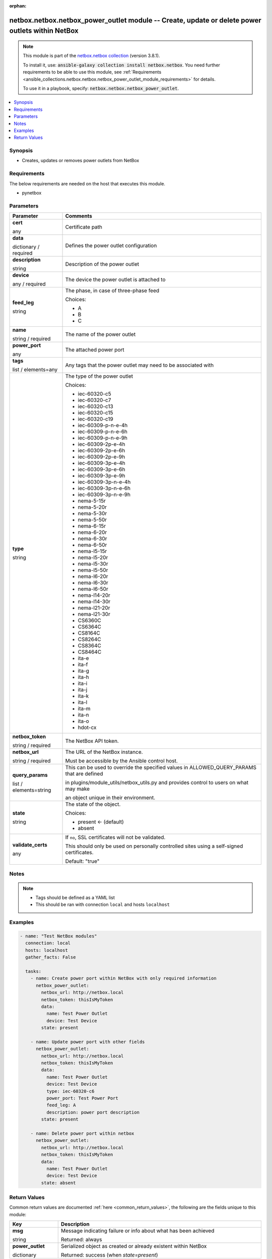 
.. Document meta

:orphan:

.. |antsibull-internal-nbsp| unicode:: 0xA0
    :trim:

.. role:: ansible-attribute-support-label
.. role:: ansible-attribute-support-property
.. role:: ansible-attribute-support-full
.. role:: ansible-attribute-support-partial
.. role:: ansible-attribute-support-none
.. role:: ansible-attribute-support-na
.. role:: ansible-option-type
.. role:: ansible-option-elements
.. role:: ansible-option-required
.. role:: ansible-option-versionadded
.. role:: ansible-option-aliases
.. role:: ansible-option-choices
.. role:: ansible-option-choices-entry
.. role:: ansible-option-default
.. role:: ansible-option-default-bold
.. role:: ansible-option-configuration
.. role:: ansible-option-returned-bold
.. role:: ansible-option-sample-bold

.. Anchors

.. _ansible_collections.netbox.netbox.netbox_power_outlet_module:

.. Anchors: short name for ansible.builtin

.. Anchors: aliases



.. Title

netbox.netbox.netbox_power_outlet module -- Create, update or delete power outlets within NetBox
++++++++++++++++++++++++++++++++++++++++++++++++++++++++++++++++++++++++++++++++++++++++++++++++

.. Collection note

.. note::
    This module is part of the `netbox.netbox collection <https://galaxy.ansible.com/netbox/netbox>`_ (version 3.8.1).

    To install it, use: :code:`ansible-galaxy collection install netbox.netbox`.
    You need further requirements to be able to use this module,
    see :ref:`Requirements <ansible_collections.netbox.netbox.netbox_power_outlet_module_requirements>` for details.

    To use it in a playbook, specify: :code:`netbox.netbox.netbox_power_outlet`.

.. version_added

.. versionadded:: netbox.netbox 0.2.3

.. contents::
   :local:
   :depth: 1

.. Deprecated


Synopsis
--------

.. Description

- Creates, updates or removes power outlets from NetBox


.. Aliases


.. Requirements

.. _ansible_collections.netbox.netbox.netbox_power_outlet_module_requirements:

Requirements
------------
The below requirements are needed on the host that executes this module.

- pynetbox






.. Options

Parameters
----------


.. rst-class:: ansible-option-table

.. list-table::
  :width: 100%
  :widths: auto
  :header-rows: 1

  * - Parameter
    - Comments

  * - .. raw:: html

        <div class="ansible-option-cell">
        <div class="ansibleOptionAnchor" id="parameter-cert"></div>

      .. _ansible_collections.netbox.netbox.netbox_power_outlet_module__parameter-cert:

      .. rst-class:: ansible-option-title

      **cert**

      .. raw:: html

        <a class="ansibleOptionLink" href="#parameter-cert" title="Permalink to this option"></a>

      .. rst-class:: ansible-option-type-line

      :ansible-option-type:`any`

      .. raw:: html

        </div>

    - .. raw:: html

        <div class="ansible-option-cell">

      Certificate path


      .. raw:: html

        </div>

  * - .. raw:: html

        <div class="ansible-option-cell">
        <div class="ansibleOptionAnchor" id="parameter-data"></div>

      .. _ansible_collections.netbox.netbox.netbox_power_outlet_module__parameter-data:

      .. rst-class:: ansible-option-title

      **data**

      .. raw:: html

        <a class="ansibleOptionLink" href="#parameter-data" title="Permalink to this option"></a>

      .. rst-class:: ansible-option-type-line

      :ansible-option-type:`dictionary` / :ansible-option-required:`required`

      .. raw:: html

        </div>

    - .. raw:: html

        <div class="ansible-option-cell">

      Defines the power outlet configuration


      .. raw:: html

        </div>
    
  * - .. raw:: html

        <div class="ansible-option-indent"></div><div class="ansible-option-cell">
        <div class="ansibleOptionAnchor" id="parameter-data/description"></div>

      .. _ansible_collections.netbox.netbox.netbox_power_outlet_module__parameter-data/description:

      .. rst-class:: ansible-option-title

      **description**

      .. raw:: html

        <a class="ansibleOptionLink" href="#parameter-data/description" title="Permalink to this option"></a>

      .. rst-class:: ansible-option-type-line

      :ansible-option-type:`string`

      .. raw:: html

        </div>

    - .. raw:: html

        <div class="ansible-option-indent-desc"></div><div class="ansible-option-cell">

      Description of the power outlet


      .. raw:: html

        </div>

  * - .. raw:: html

        <div class="ansible-option-indent"></div><div class="ansible-option-cell">
        <div class="ansibleOptionAnchor" id="parameter-data/device"></div>

      .. _ansible_collections.netbox.netbox.netbox_power_outlet_module__parameter-data/device:

      .. rst-class:: ansible-option-title

      **device**

      .. raw:: html

        <a class="ansibleOptionLink" href="#parameter-data/device" title="Permalink to this option"></a>

      .. rst-class:: ansible-option-type-line

      :ansible-option-type:`any` / :ansible-option-required:`required`

      .. raw:: html

        </div>

    - .. raw:: html

        <div class="ansible-option-indent-desc"></div><div class="ansible-option-cell">

      The device the power outlet is attached to


      .. raw:: html

        </div>

  * - .. raw:: html

        <div class="ansible-option-indent"></div><div class="ansible-option-cell">
        <div class="ansibleOptionAnchor" id="parameter-data/feed_leg"></div>

      .. _ansible_collections.netbox.netbox.netbox_power_outlet_module__parameter-data/feed_leg:

      .. rst-class:: ansible-option-title

      **feed_leg**

      .. raw:: html

        <a class="ansibleOptionLink" href="#parameter-data/feed_leg" title="Permalink to this option"></a>

      .. rst-class:: ansible-option-type-line

      :ansible-option-type:`string`

      .. raw:: html

        </div>

    - .. raw:: html

        <div class="ansible-option-indent-desc"></div><div class="ansible-option-cell">

      The phase, in case of three-phase feed


      .. rst-class:: ansible-option-line

      :ansible-option-choices:`Choices:`

      - :ansible-option-choices-entry:`A`
      - :ansible-option-choices-entry:`B`
      - :ansible-option-choices-entry:`C`

      .. raw:: html

        </div>

  * - .. raw:: html

        <div class="ansible-option-indent"></div><div class="ansible-option-cell">
        <div class="ansibleOptionAnchor" id="parameter-data/name"></div>

      .. _ansible_collections.netbox.netbox.netbox_power_outlet_module__parameter-data/name:

      .. rst-class:: ansible-option-title

      **name**

      .. raw:: html

        <a class="ansibleOptionLink" href="#parameter-data/name" title="Permalink to this option"></a>

      .. rst-class:: ansible-option-type-line

      :ansible-option-type:`string` / :ansible-option-required:`required`

      .. raw:: html

        </div>

    - .. raw:: html

        <div class="ansible-option-indent-desc"></div><div class="ansible-option-cell">

      The name of the power outlet


      .. raw:: html

        </div>

  * - .. raw:: html

        <div class="ansible-option-indent"></div><div class="ansible-option-cell">
        <div class="ansibleOptionAnchor" id="parameter-data/power_port"></div>

      .. _ansible_collections.netbox.netbox.netbox_power_outlet_module__parameter-data/power_port:

      .. rst-class:: ansible-option-title

      **power_port**

      .. raw:: html

        <a class="ansibleOptionLink" href="#parameter-data/power_port" title="Permalink to this option"></a>

      .. rst-class:: ansible-option-type-line

      :ansible-option-type:`any`

      .. raw:: html

        </div>

    - .. raw:: html

        <div class="ansible-option-indent-desc"></div><div class="ansible-option-cell">

      The attached power port


      .. raw:: html

        </div>

  * - .. raw:: html

        <div class="ansible-option-indent"></div><div class="ansible-option-cell">
        <div class="ansibleOptionAnchor" id="parameter-data/tags"></div>

      .. _ansible_collections.netbox.netbox.netbox_power_outlet_module__parameter-data/tags:

      .. rst-class:: ansible-option-title

      **tags**

      .. raw:: html

        <a class="ansibleOptionLink" href="#parameter-data/tags" title="Permalink to this option"></a>

      .. rst-class:: ansible-option-type-line

      :ansible-option-type:`list` / :ansible-option-elements:`elements=any`

      .. raw:: html

        </div>

    - .. raw:: html

        <div class="ansible-option-indent-desc"></div><div class="ansible-option-cell">

      Any tags that the power outlet may need to be associated with


      .. raw:: html

        </div>

  * - .. raw:: html

        <div class="ansible-option-indent"></div><div class="ansible-option-cell">
        <div class="ansibleOptionAnchor" id="parameter-data/type"></div>

      .. _ansible_collections.netbox.netbox.netbox_power_outlet_module__parameter-data/type:

      .. rst-class:: ansible-option-title

      **type**

      .. raw:: html

        <a class="ansibleOptionLink" href="#parameter-data/type" title="Permalink to this option"></a>

      .. rst-class:: ansible-option-type-line

      :ansible-option-type:`string`

      .. raw:: html

        </div>

    - .. raw:: html

        <div class="ansible-option-indent-desc"></div><div class="ansible-option-cell">

      The type of the power outlet


      .. rst-class:: ansible-option-line

      :ansible-option-choices:`Choices:`

      - :ansible-option-choices-entry:`iec-60320-c5`
      - :ansible-option-choices-entry:`iec-60320-c7`
      - :ansible-option-choices-entry:`iec-60320-c13`
      - :ansible-option-choices-entry:`iec-60320-c15`
      - :ansible-option-choices-entry:`iec-60320-c19`
      - :ansible-option-choices-entry:`iec-60309-p-n-e-4h`
      - :ansible-option-choices-entry:`iec-60309-p-n-e-6h`
      - :ansible-option-choices-entry:`iec-60309-p-n-e-9h`
      - :ansible-option-choices-entry:`iec-60309-2p-e-4h`
      - :ansible-option-choices-entry:`iec-60309-2p-e-6h`
      - :ansible-option-choices-entry:`iec-60309-2p-e-9h`
      - :ansible-option-choices-entry:`iec-60309-3p-e-4h`
      - :ansible-option-choices-entry:`iec-60309-3p-e-6h`
      - :ansible-option-choices-entry:`iec-60309-3p-e-9h`
      - :ansible-option-choices-entry:`iec-60309-3p-n-e-4h`
      - :ansible-option-choices-entry:`iec-60309-3p-n-e-6h`
      - :ansible-option-choices-entry:`iec-60309-3p-n-e-9h`
      - :ansible-option-choices-entry:`nema-5-15r`
      - :ansible-option-choices-entry:`nema-5-20r`
      - :ansible-option-choices-entry:`nema-5-30r`
      - :ansible-option-choices-entry:`nema-5-50r`
      - :ansible-option-choices-entry:`nema-6-15r`
      - :ansible-option-choices-entry:`nema-6-20r`
      - :ansible-option-choices-entry:`nema-6-30r`
      - :ansible-option-choices-entry:`nema-6-50r`
      - :ansible-option-choices-entry:`nema-l5-15r`
      - :ansible-option-choices-entry:`nema-l5-20r`
      - :ansible-option-choices-entry:`nema-l5-30r`
      - :ansible-option-choices-entry:`nema-l5-50r`
      - :ansible-option-choices-entry:`nema-l6-20r`
      - :ansible-option-choices-entry:`nema-l6-30r`
      - :ansible-option-choices-entry:`nema-l6-50r`
      - :ansible-option-choices-entry:`nema-l14-20r`
      - :ansible-option-choices-entry:`nema-l14-30r`
      - :ansible-option-choices-entry:`nema-l21-20r`
      - :ansible-option-choices-entry:`nema-l21-30r`
      - :ansible-option-choices-entry:`CS6360C`
      - :ansible-option-choices-entry:`CS6364C`
      - :ansible-option-choices-entry:`CS8164C`
      - :ansible-option-choices-entry:`CS8264C`
      - :ansible-option-choices-entry:`CS8364C`
      - :ansible-option-choices-entry:`CS8464C`
      - :ansible-option-choices-entry:`ita-e`
      - :ansible-option-choices-entry:`ita-f`
      - :ansible-option-choices-entry:`ita-g`
      - :ansible-option-choices-entry:`ita-h`
      - :ansible-option-choices-entry:`ita-i`
      - :ansible-option-choices-entry:`ita-j`
      - :ansible-option-choices-entry:`ita-k`
      - :ansible-option-choices-entry:`ita-l`
      - :ansible-option-choices-entry:`ita-m`
      - :ansible-option-choices-entry:`ita-n`
      - :ansible-option-choices-entry:`ita-o`
      - :ansible-option-choices-entry:`hdot-cx`

      .. raw:: html

        </div>


  * - .. raw:: html

        <div class="ansible-option-cell">
        <div class="ansibleOptionAnchor" id="parameter-netbox_token"></div>

      .. _ansible_collections.netbox.netbox.netbox_power_outlet_module__parameter-netbox_token:

      .. rst-class:: ansible-option-title

      **netbox_token**

      .. raw:: html

        <a class="ansibleOptionLink" href="#parameter-netbox_token" title="Permalink to this option"></a>

      .. rst-class:: ansible-option-type-line

      :ansible-option-type:`string` / :ansible-option-required:`required`

      .. raw:: html

        </div>

    - .. raw:: html

        <div class="ansible-option-cell">

      The NetBox API token.


      .. raw:: html

        </div>

  * - .. raw:: html

        <div class="ansible-option-cell">
        <div class="ansibleOptionAnchor" id="parameter-netbox_url"></div>

      .. _ansible_collections.netbox.netbox.netbox_power_outlet_module__parameter-netbox_url:

      .. rst-class:: ansible-option-title

      **netbox_url**

      .. raw:: html

        <a class="ansibleOptionLink" href="#parameter-netbox_url" title="Permalink to this option"></a>

      .. rst-class:: ansible-option-type-line

      :ansible-option-type:`string` / :ansible-option-required:`required`

      .. raw:: html

        </div>

    - .. raw:: html

        <div class="ansible-option-cell">

      The URL of the NetBox instance.

      Must be accessible by the Ansible control host.


      .. raw:: html

        </div>

  * - .. raw:: html

        <div class="ansible-option-cell">
        <div class="ansibleOptionAnchor" id="parameter-query_params"></div>

      .. _ansible_collections.netbox.netbox.netbox_power_outlet_module__parameter-query_params:

      .. rst-class:: ansible-option-title

      **query_params**

      .. raw:: html

        <a class="ansibleOptionLink" href="#parameter-query_params" title="Permalink to this option"></a>

      .. rst-class:: ansible-option-type-line

      :ansible-option-type:`list` / :ansible-option-elements:`elements=string`

      .. raw:: html

        </div>

    - .. raw:: html

        <div class="ansible-option-cell">

      This can be used to override the specified values in ALLOWED\_QUERY\_PARAMS that are defined

      in plugins/module\_utils/netbox\_utils.py and provides control to users on what may make

      an object unique in their environment.


      .. raw:: html

        </div>

  * - .. raw:: html

        <div class="ansible-option-cell">
        <div class="ansibleOptionAnchor" id="parameter-state"></div>

      .. _ansible_collections.netbox.netbox.netbox_power_outlet_module__parameter-state:

      .. rst-class:: ansible-option-title

      **state**

      .. raw:: html

        <a class="ansibleOptionLink" href="#parameter-state" title="Permalink to this option"></a>

      .. rst-class:: ansible-option-type-line

      :ansible-option-type:`string`

      .. raw:: html

        </div>

    - .. raw:: html

        <div class="ansible-option-cell">

      The state of the object.


      .. rst-class:: ansible-option-line

      :ansible-option-choices:`Choices:`

      - :ansible-option-default-bold:`present` :ansible-option-default:`← (default)`
      - :ansible-option-choices-entry:`absent`

      .. raw:: html

        </div>

  * - .. raw:: html

        <div class="ansible-option-cell">
        <div class="ansibleOptionAnchor" id="parameter-validate_certs"></div>

      .. _ansible_collections.netbox.netbox.netbox_power_outlet_module__parameter-validate_certs:

      .. rst-class:: ansible-option-title

      **validate_certs**

      .. raw:: html

        <a class="ansibleOptionLink" href="#parameter-validate_certs" title="Permalink to this option"></a>

      .. rst-class:: ansible-option-type-line

      :ansible-option-type:`any`

      .. raw:: html

        </div>

    - .. raw:: html

        <div class="ansible-option-cell">

      If \ :literal:`no`\ , SSL certificates will not be validated.

      This should only be used on personally controlled sites using a self-signed certificates.


      .. rst-class:: ansible-option-line

      :ansible-option-default-bold:`Default:` :ansible-option-default:`"true"`

      .. raw:: html

        </div>


.. Attributes


.. Notes

Notes
-----

.. note::
   - Tags should be defined as a YAML list
   - This should be ran with connection \ :literal:`local`\  and hosts \ :literal:`localhost`\ 

.. Seealso


.. Examples

Examples
--------

.. code-block:: yaml+jinja

    
    - name: "Test NetBox modules"
      connection: local
      hosts: localhost
      gather_facts: False

      tasks:
        - name: Create power port within NetBox with only required information
          netbox_power_outlet:
            netbox_url: http://netbox.local
            netbox_token: thisIsMyToken
            data:
              name: Test Power Outlet
              device: Test Device
            state: present

        - name: Update power port with other fields
          netbox_power_outlet:
            netbox_url: http://netbox.local
            netbox_token: thisIsMyToken
            data:
              name: Test Power Outlet
              device: Test Device
              type: iec-60320-c6
              power_port: Test Power Port
              feed_leg: A
              description: power port description
            state: present

        - name: Delete power port within netbox
          netbox_power_outlet:
            netbox_url: http://netbox.local
            netbox_token: thisIsMyToken
            data:
              name: Test Power Outlet
              device: Test Device
            state: absent




.. Facts


.. Return values

Return Values
-------------
Common return values are documented :ref:`here <common_return_values>`, the following are the fields unique to this module:

.. rst-class:: ansible-option-table

.. list-table::
  :width: 100%
  :widths: auto
  :header-rows: 1

  * - Key
    - Description

  * - .. raw:: html

        <div class="ansible-option-cell">
        <div class="ansibleOptionAnchor" id="return-msg"></div>

      .. _ansible_collections.netbox.netbox.netbox_power_outlet_module__return-msg:

      .. rst-class:: ansible-option-title

      **msg**

      .. raw:: html

        <a class="ansibleOptionLink" href="#return-msg" title="Permalink to this return value"></a>

      .. rst-class:: ansible-option-type-line

      :ansible-option-type:`string`

      .. raw:: html

        </div>

    - .. raw:: html

        <div class="ansible-option-cell">

      Message indicating failure or info about what has been achieved


      .. rst-class:: ansible-option-line

      :ansible-option-returned-bold:`Returned:` always


      .. raw:: html

        </div>


  * - .. raw:: html

        <div class="ansible-option-cell">
        <div class="ansibleOptionAnchor" id="return-power_outlet"></div>

      .. _ansible_collections.netbox.netbox.netbox_power_outlet_module__return-power_outlet:

      .. rst-class:: ansible-option-title

      **power_outlet**

      .. raw:: html

        <a class="ansibleOptionLink" href="#return-power_outlet" title="Permalink to this return value"></a>

      .. rst-class:: ansible-option-type-line

      :ansible-option-type:`dictionary`

      .. raw:: html

        </div>

    - .. raw:: html

        <div class="ansible-option-cell">

      Serialized object as created or already existent within NetBox


      .. rst-class:: ansible-option-line

      :ansible-option-returned-bold:`Returned:` success (when \ :emphasis:`state=present`\ )


      .. raw:: html

        </div>



..  Status (Presently only deprecated)


.. Authors

Authors
~~~~~~~

- Tobias Groß (@toerb)



.. Extra links

Collection links
~~~~~~~~~~~~~~~~

.. raw:: html

  <p class="ansible-links">
    <a href="https://github.com/netbox-community/ansible_modules/issues" aria-role="button" target="_blank" rel="noopener external">Issue Tracker</a>
    <a href="https://github.com/netbox-community/ansible_modules" aria-role="button" target="_blank" rel="noopener external">Repository (Sources)</a>
  </p>

.. Parsing errors

